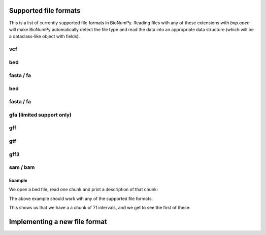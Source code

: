 Supported file formats
-----------------------------------

This is a list of  currently supported file formats in BioNumPy. Reading files with any of these extensions with `bnp.open` will make BioNumPy automatically detect the file type and read the data into an appropriate data structure (which will be a dataclass-like object with fields).


^^^
vcf
^^^

^^^
bed
^^^

^^^^^^^^^^
fasta / fa
^^^^^^^^^^

^^^
bed
^^^

^^^^^^^^^^
fasta / fa
^^^^^^^^^^

^^^^^^^^^^^^^^^^^^^^^^^^^^
gfa (limited support only)
^^^^^^^^^^^^^^^^^^^^^^^^^^

^^^
gff
^^^

^^^
gtf
^^^

^^^^
gff3
^^^^

^^^^^^^^^
sam / bam
^^^^^^^^^


=======
Example
=======
We open a bed file, read one chunk and print a description of that chunk:

.. testcode::

    import bionumpy as bnp
    data = bnp.open("example_data/test.bed")
    chunk = data.read_chunk()
    print(chunk)

The above example should work wih any of the supported file formats.

This shows us that we have a a chunk of 71 intervals, and we get to see the first of these:

.. testoutput::

    Interval with 71 entries
                   chromosome                    start                     stop
                           17                  7512371                  7512447
                           17                  7512377                  7512453
                           17                  7512393                  7512469
                           17                  7512420                  7512496
                           17                  7512422                  7512473
                           17                  7512425                  7512501
                           17                  7512428                  7512504
                           17                  7512474                  7512550
                           17                  7512537                  7512613
                           17                  7512559                  7512635


Implementing a new file format
------------------------------
